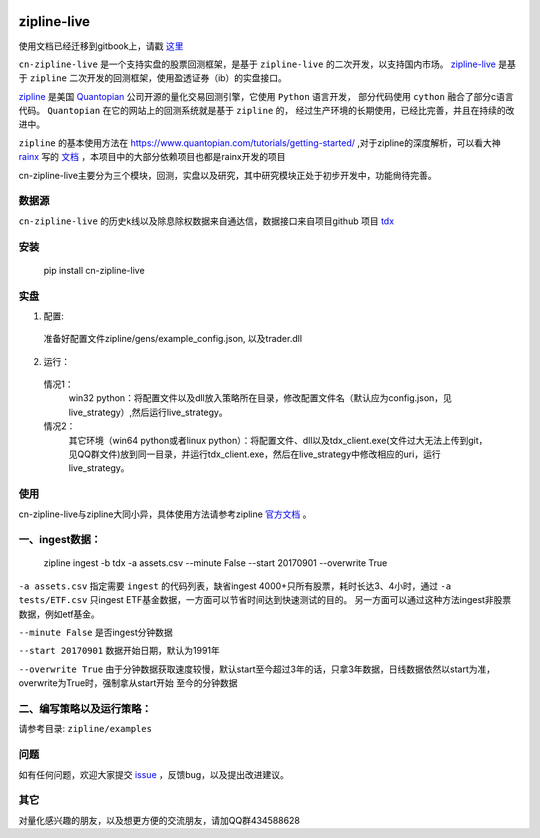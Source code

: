 .. image:: http://www.zipline-live.io/images/zipline_live.png
    :target: https://github.com/JaysonAlbert/zipline
    :width: 212px
    :align: center
    :alt: zipline-live

zipline-live
============

|pypi badge|
|travis status|
|appveyor status|
|Coverage Status|
|Apache License|

使用文档已经迁移到gitbook上，请戳 `这里 <https://www.gitbook.com/book/jaysonalbert/zipline/details>`_

``cn-zipline-live`` 是一个支持实盘的股票回测框架，是基于 ``zipline-live`` 的二次开发，以支持国内市场。 `zipline-live <https://github.com/zipline-live/zipline/>`_ 是基于 ``zipline`` 二次开发的回测框架，使用盈透证券（ib）的实盘接口。

`zipline <http://zipline.io/>`_ 是美国 `Quantopian <https://quantopian.com/>`_ 公司开源的量化交易回测引擎，它使用 ``Python`` 语言开发，
部分代码使用 ``cython`` 融合了部分c语言代码。 ``Quantopian`` 在它的网站上的回测系统就是基于 ``zipline`` 的，
经过生产环境的长期使用，已经比完善，并且在持续的改进中。

``zipline`` 的基本使用方法在 https://www.quantopian.com/tutorials/getting-started/ ,对于zipline的深度解析，可以看大神 `rainx <https://github.com/rainx>`_ 写的 `文档 <https://www.gitbook.com/book/rainx/-zipline/details>`_ ，本项目中的大部分依赖项目也都是rainx开发的项目

cn-zipline-live主要分为三个模块，回测，实盘以及研究，其中研究模块正处于初步开发中，功能尙待完善。


数据源
--------

``cn-zipline-live`` 的历史k线以及除息除权数据来自通达信，数据接口来自项目github 项目 `tdx <https://github.com/JaysonAlbert/tdx>`_

安装
----------

    pip install cn-zipline-live


实盘
----------

1. 配置:

  准备好配置文件zipline/gens/example_config.json, 以及trader.dll

2. 运行：

  情况1：
    win32 python：将配置文件以及dll放入策略所在目录，修改配置文件名（默认应为config.json，见live_strategy）,然后运行live_strategy。

  情况2：
    其它环境（win64 python或者linux python）：将配置文件、dll以及tdx_client.exe(文件过大无法上传到git，见QQ群文件)放到同一目录，并运行tdx_client.exe，然后在live_strategy中修改相应的uri，运行live_strategy。


使用
----------

cn-zipline-live与zipline大同小异，具体使用方法请参考zipline `官方文档 <https://www.quantopian.com/tutorials/getting-started>`_ 。


一、ingest数据：
-----------

    zipline ingest -b tdx -a assets.csv --minute False --start 20170901 --overwrite True

``-a assets.csv`` 指定需要 ``ingest`` 的代码列表，缺省ingest 4000+只所有股票，耗时长达3、4小时，通过 ``-a tests/ETF.csv`` 只ingest ETF基金数据，一方面可以节省时间达到快速测试的目的。
另一方面可以通过这种方法ingest非股票数据，例如etf基金。

``--minute False`` 是否ingest分钟数据

``--start 20170901`` 数据开始日期，默认为1991年

``--overwrite True`` 由于分钟数据获取速度较慢，默认start至今超过3年的话，只拿3年数据，日线数据依然以start为准，overwrite为True时，强制拿从start开始  至今的分钟数据


二、编写策略以及运行策略：
-----------

请参考目录: ``zipline/examples``


问题
--------------

如有任何问题，欢迎大家提交 `issue <https://github.com/JaysonAlbert/zipline/issues/new/>`_ ，反馈bug，以及提出改进建议。

其它
--------------
对量化感兴趣的朋友，以及想更方便的交流朋友，请加QQ群434588628



.. |pypi badge| image:: https://badge.fury.io/py/cn-zipline-live.svg
    :target: https://pypi.python.org/pypi/cn-zipline-live
.. |travis status| image:: https://travis-ci.org/JaysonAlbert/zipline.svg?branch=master
    :target: https://travis-ci.org/JaysonAlbert/zipline
.. |appveyor status| image:: https://ci.appveyor.com/api/projects/status/fc6rgyckxj445uf5?svg=true
   :target: https://ci.appveyor.com/project/JaysonAlbert/zipline/branch/master
.. |Coverage Status| image:: https://coveralls.io/repos/github/JaysonAlbert/zipline/badge.svg?branch=master
   :target: https://coveralls.io/github/JaysonAlbert/zipline?branch=master
.. |Apache License| image:: https://img.shields.io/badge/License-Apache%202.0-blue.svg
   :target: https://www.apache.org/licenses/LICENSE-2.0


.. _`Zipline Install Documentation` : http://www.zipline.io/install.html
